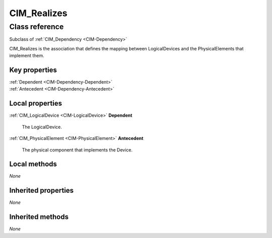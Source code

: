 .. _CIM-Realizes:

CIM_Realizes
------------

Class reference
===============
Subclass of :ref:`CIM_Dependency <CIM-Dependency>`

CIM_Realizes is the association that defines the mapping between LogicalDevices and the PhysicalElements that implement them.


Key properties
^^^^^^^^^^^^^^

| :ref:`Dependent <CIM-Dependency-Dependent>`
| :ref:`Antecedent <CIM-Dependency-Antecedent>`

Local properties
^^^^^^^^^^^^^^^^

.. _CIM-Realizes-Dependent:

:ref:`CIM_LogicalDevice <CIM-LogicalDevice>` **Dependent**

    The LogicalDevice.

    
.. _CIM-Realizes-Antecedent:

:ref:`CIM_PhysicalElement <CIM-PhysicalElement>` **Antecedent**

    The physical component that implements the Device.

    

Local methods
^^^^^^^^^^^^^

*None*

Inherited properties
^^^^^^^^^^^^^^^^^^^^

*None*

Inherited methods
^^^^^^^^^^^^^^^^^

*None*

